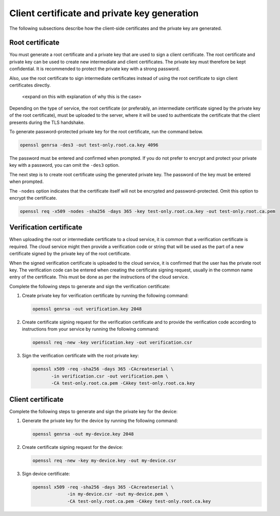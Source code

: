 .. _ug_tls_client_cert_priv_key:

Client certificate and private key generation
#############################################

The following subsections describe how the client-side certificates and the private key are generated.

Root certificate
****************

You must generate a root certificate and a private key that are used to sign a client certificate.
The root certificate and private key can be used to create new intermediate and client certificates.
The private key must therefore be kept confidential.
It is recommended to protect the private key with a strong password.

Also, use the root certificate to sign intermediate certificates instead of using the root certificate to sign client certificates directly.

 <expand on this with explanation of why this is the case>

Depending on the type of service, the root certificate (or preferably, an intermediate certificate signed by the private key of the root certificate), must be uploaded to the server, where it will be used to authenticate the certificate that the client presents during the TLS handshake.

To generate password-protected private key for the root certificate, run the command below.

.. code-block:: console

   openssl genrsa -des3 -out test-only.root.ca.key 4096

The password must be entered and confirmed when prompted.
If you do not prefer to encrypt and protect your private key with a password, you can omit the ``-des3`` option.

The next step is to create root certificate using the generated private key.
The password of the key must be entered when prompted.

The ``-nodes`` option indicates that the certificate itself will not be encrypted and password-protected.
Omit this option to encrypt the certificate.

.. code-block:: console

   openssl req -x509 -nodes -sha256 -days 365 -key test-only.root.ca.key -out test-only.root.ca.pem

Verification certificate
************************

When uploading the root or intermediate certificate to a cloud service, it is common that a verification certificate is required.
The cloud service might then provide a verification code or string that will be used as the part of a new certificate signed by the private key of the root certificate.

When the signed verification certificate is uploaded to the cloud service, it is confirmed that the user has the private root key.
The verification code can be entered when creating the certificate signing request, usually in the common name entry of the certificate.
This must be done as per the instructions of the cloud service.

Complete the following steps to generate and sign the verification certificate:

1. Create private key for verification certificate by running the following command:

   .. code-block:: console

      openssl genrsa -out verification.key 2048

#. Create certificate signing request for the verification certificate and to provide the verification code according to instructions from your service by running the following command:

   .. code-block:: console

      openssl req -new -key verification.key -out verification.csr

#. Sign the verification certificate with the root private key:

   .. code-block:: console

      openssl x509 -req -sha256 -days 365 -CAcreateserial \
             -in verification.csr -out verification.pem \
             -CA test-only.root.ca.pem -CAkey test-only.root.ca.key

Client certificate
******************

Complete the following steps to generate and sign the private key for the device:

1. Generate the private key for the device by running the following command:

   .. code-block:: console

      openssl genrsa -out my-device.key 2048

#. Create certificate signing request for the device:

   .. code-block:: console

      openssl req -new -key my-device.key -out my-device.csr   

#. Sign device certificate:

   .. code-block:: console

      
      openssl x509 -req -sha256 -days 365 -CAcreateserial \
                   -in my-device.csr -out my-device.pem \
                   -CA test-only.root.ca.pem -CAkey test-only.root.ca.key
